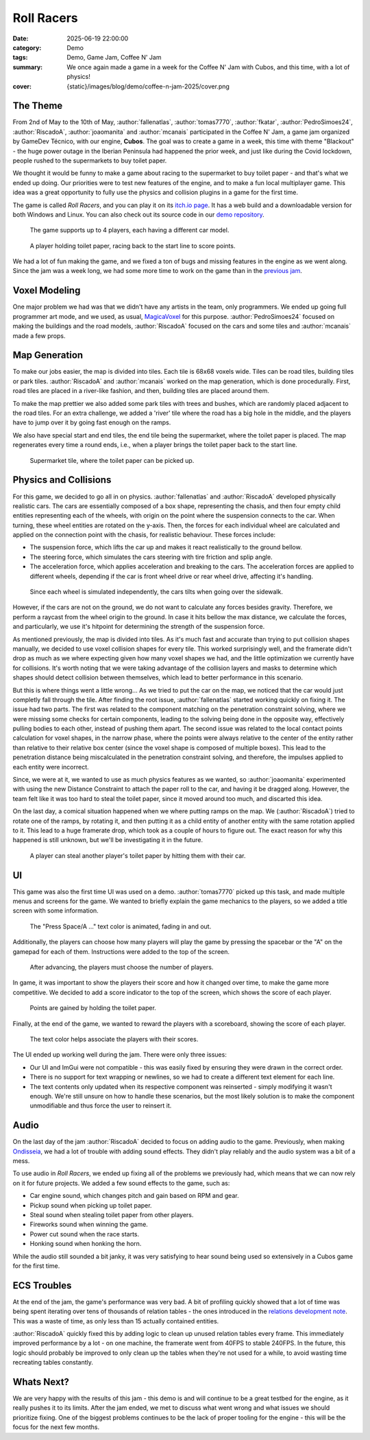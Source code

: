 Roll Racers
###########

:date: 2025-06-19 22:00:00
:category: Demo
:tags: Demo, Game Jam, Coffee N' Jam
:summary: We once again made a game in a week for the Coffee N' Jam with Cubos, and this time, with a lot of physics!
:cover: {static}/images/blog/demo/coffee-n-jam-2025/cover.png

The Theme
=========

From 2nd of May to the 10th of May, :author:`fallenatlas`, :author:`tomas7770`, :author:`fkatar`, :author:`PedroSimoes24`, :author:`RiscadoA`, :author:`joaomanita` and :author:`mcanais` participated in the Coffee N' Jam, a game jam organized by GameDev Técnico, with our engine, **Cubos**.
The goal was to create a game in a week, this time with theme "Blackout" - the huge power outage in the Iberian Peninsula had happened the prior week, and just like during the Covid lockdown, people rushed to the supermarkets to buy toilet paper.

We thought it would be funny to make a game about racing to the supermarket to buy toilet paper - and that's what we ended up doing.
Our priorities were to test new features of the engine, and to make a fun local multiplayer game.
This idea was a great opportunity to fully use the physics and collision plugins in a game for the first time.

The game is called *Roll Racers*, and you can play it on its `itch.io page <https://riscadoa.itch.io/roll-racers>`_.
It has a web build and a downloadable version for both Windows and Linux.
You can also check out its source code in our `demo repository <https://github.com/GameDevTecnico/cubos-demo>`_.

.. figure:: {static}/images/blog/demo/coffee-n-jam-2025/cover.png

    The game supports up to 4 players, each having a different car model.

.. figure:: {static}/images/blog/demo/coffee-n-jam-2025/image1.png

    A player holding toilet paper, racing back to the start line to score points.

We had a lot of fun making the game, and we fixed a ton of bugs and missing features in the engine as we went along.
Since the jam was a week long, we had some more time to work on the game than in the `previous jam <{filename}./azul-jam-2025.rst>`_.

Voxel Modeling
==============

One major problem we had was that we didn't have any artists in the team, only programmers.
We ended up going full programmer art mode, and we used, as usual, `MagicaVoxel <https://ephtracy.github.io/>`_ for this purpose.
:author:`PedroSimoes24` focused on making the buildings and the road models, :author:`RiscadoA` focused on the cars and some tiles and :author:`mcanais` made a few props.

Map Generation
==============

To make our jobs easier, the map is divided into tiles. Each tile is 68x68 voxels wide. Tiles can be road tiles, building tiles or park tiles.
:author:`RiscadoA` and :author:`mcanais` worked on the map generation, which is done procedurally. First, road tiles are placed in a river-like fashion, and then, building tiles are placed around them.

To make the map prettier we also added some park tiles with trees and bushes, which are randomly placed adjacent to the road tiles.
For an extra challenge, we added a 'river' tile where the road has a big hole in the middle, and the players have to jump over it by going fast enough on the ramps.

We also have special start and end tiles, the end tile being the supermarket, where the toilet paper is placed.
The map regenerates every time a round ends, i.e., when a player brings the toilet paper back to the start line.

.. figure:: {static}/images/blog/demo/coffee-n-jam-2025/supermarket.png
    :alt: Supermarket

    Supermarket tile, where the toilet paper can be picked up.

Physics and Collisions
======================

For this game, we decided to go all in on physics. :author:`fallenatlas` and :author:`RiscadoA` developed physically realistic cars.
The cars are essentially composed of a box shape, representing the chasis, and then four empty child entities representing each of the wheels, with origin on the point where the suspension connects to the car. When turning, these wheel entities are rotated on the y-axis.
Then, the forces for each individual wheel are calculated and applied on the connection point with the chasis, for realistic behaviour. These forces include:

- The suspension force, which lifts the car up and makes it react realistically to the ground bellow.
- The steering force, which simulates the cars steering with tire friction and splip angle.
- The acceleration force, which applies acceleration and breaking to the cars. The acceleration forces are applied to different wheels, depending if the car is front wheel drive or rear wheel drive, affecting it's handling.

.. figure:: {static}/images/blog/demo/coffee-n-jam-2025/going-over-sidewalk.png

    Since each wheel is simulated independently, the cars tilts when going over the sidewalk.

However, if the cars are not on the ground, we do not want to calculate any forces besides gravity. Therefore, we perform a raycast from the wheel origin to the ground.
In case it hits bellow the max distance, we calculate the forces, and particularly, we use it's hitpoint for determining the strength of the suspension force.

As mentioned previously, the map is divided into tiles. As it's much fast and accurate than trying to put collision shapes manually,
we decided to use voxel collision shapes for every tile. This worked surprisingly well, and the framerate didn't drop as much as we where expecting given how many voxel shapes we had,
and the little optimization we currently have for collisions. It's worth noting that we were taking advantage of the collision layers and masks to determine which shapes should detect collision between themselves, which lead to better performance in this scenario.

But this is where things went a little wrong... As we tried to put the car on the map, we noticed that the car would just completly fall through the tile.
After finding the root issue, :author:`fallenatlas` started working quickly on fixing it. The issue had two parts. The first was related to the component matching on the penetration constraint solving, where we were missing some checks for certain components, leading to the solving being done in the opposite way, effectively pulling bodies to each other, instead of pushing them apart.
The second issue was related to the local contact points calculation for voxel shapes, in the narrow phase, where the points were always relative to the center of the entity rather than relative to their relative box center (since the voxel shape is composed of multiple boxes). This lead to the penetration distance being miscalculated in the penetration constraint solving, and therefore, the impulses applied to each entity were incorrect.

Since, we were at it, we wanted to use as much physics features as we wanted, so :author:`joaomanita` experimented with using the new Distance Constraint to attach the paper roll to the car, and having it be dragged along.
However, the team felt like it was too hard to steal the toilet paper, since it moved around too much, and discarted this idea.

On the last day, a comical situation happened when we where putting ramps on the map. We (:author:`RiscadoA`) tried to rotate one of the ramps, by rotating it, and then putting it as a child entity of another entity with the same rotation applied to it. This lead to a huge framerate drop, which took as a couple of hours to figure out. 
The exact reason for why this happened is still unknown, but we'll be investigating it in the future.

.. figure:: {static}/images/blog/demo/coffee-n-jam-2025/image2.png

    A player can steal another player's toilet paper by hitting them with their car.

UI
===

This game was also the first time UI was used on a demo. :author:`tomas7770` picked up this task, and made multiple menus and screens for the game.
We wanted to briefly explain the game mechanics to the players, so we added a title screen with some information.

.. figure:: {static}/images/blog/demo/coffee-n-jam-2025/title-screen.png
    :alt: Title screen

    The "Press Space/A ..." text color is animated, fading in and out.

Additionally, the players can choose how many players will play the game by pressing the spacebar or the "A" on the gamepad for each of them.
Instructions were added to the top of the screen.

.. figure:: {static}/images/blog/demo/coffee-n-jam-2025/start.png
    :alt: Start screen

    After advancing, the players must choose the number of players.

In game, it was important to show the players their score and how it changed over time, to make the game more competitive.
We decided to add a score indicator to the top of the screen, which shows the score of each player.

.. figure:: {static}/images/blog/demo/coffee-n-jam-2025/mid-game.png
    :alt: Score indicators

    Points are gained by holding the toilet paper.

Finally, at the end of the game, we wanted to reward the players with a scoreboard, showing the score of each player.

.. figure:: {static}/images/blog/demo/coffee-n-jam-2025/scoreboard.png
    :alt: Scoreboard

    The text color helps associate the players with their scores.

The UI ended up working well during the jam. There were only three issues:

- Our UI and ImGui were not compatible - this was easily fixed by ensuring they were drawn in the correct order. 
- There is no support for text wrapping or newlines, so we had to create a different text element for each line.
- The text contents only updated when its respective component was reinserted - simply modifying it wasn't enough. We're still unsure on how to handle these scenarios, but the most likely solution is to make the component unmodifiable and thus force the user to reinsert it.

Audio
=====

On the last day of the jam :author:`RiscadoA` decided to focus on adding audio to the game.
Previously, when making `Ondisseia <{filename}./azul-jam-2025.rst>`_, we had a lot of trouble with adding sound effects.
They didn't play reliably and the audio system was a bit of a mess.

To use audio in *Roll Racers*, we ended up fixing all of the problems we previously had, which means that we can now rely on it for future projects.
We added a few sound effects to the game, such as:

- Car engine sound, which changes pitch and gain based on RPM and gear.
- Pickup sound when picking up toilet paper.
- Steal sound when stealing toilet paper from other players.
- Fireworks sound when winning the game.
- Power cut sound when the race starts.
- Honking sound when honking the horn.

While the audio still sounded a bit janky, it was very satisfying to hear sound being used so extensively in a Cubos game for the first time.

ECS Troubles
============

At the end of the jam, the game's performance was very bad.
A bit of profiling quickly showed that a lot of time was being spent iterating over tens of thousands of relation tables - the ones introduced in the `relations development note <{filename}/blog/dev-notes/hello-relations.rst>`_.
This was a waste of time, as only less than 15 actually contained entities.

:author:`RiscadoA` quickly fixed this by adding logic to clean up unused relation tables every frame.
This immediately improved performance by a lot - on one machine, the framerate went from 40FPS to stable 240FPS.
In the future, this logic should probably be improved to only clean up the tables when they're not used for a while, to avoid wasting time recreating tables constantly.

Whats Next?
===========

We are very happy with the results of this jam - this demo is and will continue to be a great testbed for the engine, as it really pushes it to its limits.
After the jam ended, we met to discuss what went wrong and what issues we should prioritize fixing.
One of the biggest problems continues to be the lack of proper tooling for the engine - this will be the focus for the next few months.
